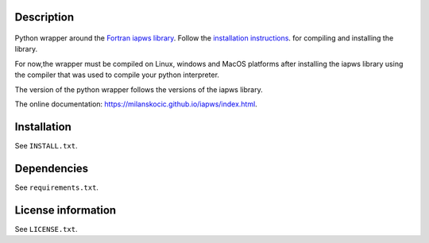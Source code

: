 Description
============

 .. readme_inclusion_start

Python wrapper around the
`Fortran iapws library <https://milanskocic.github.io/iapws/index.html>`_.
Follow the 
`installation instructions <https://milanskocic.github.io/iapws/getting_started/introduction.html#how-to-install>`_.
for compiling and installing the library.

For now,the wrapper must be compiled on Linux, windows and MacOS platforms
after installing the iapws library using the compiler that was used to compile your python interpreter.

The version of the python wrapper follows the versions of the iapws library.

.. readme_inclusion_end 

The online documentation: `<https://milanskocic.github.io/iapws/index.html>`_.

Installation
===================
See  ``INSTALL.txt``.

Dependencies
================

See ``requirements.txt``.


License information
===========================
See ``LICENSE.txt``.
